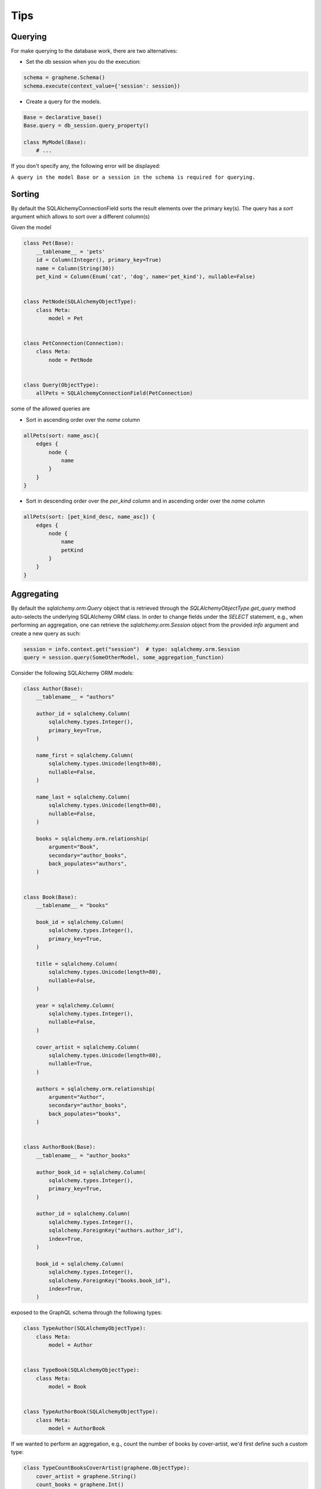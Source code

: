 ====
Tips
====

Querying
--------

For make querying to the database work, there are two alternatives:

-  Set the db session when you do the execution:

.. code:: python

    schema = graphene.Schema()
    schema.execute(context_value={'session': session})

-  Create a query for the models.

.. code:: python

    Base = declarative_base()
    Base.query = db_session.query_property()

    class MyModel(Base):
        # ...

If you don't specify any, the following error will be displayed:

``A query in the model Base or a session in the schema is required for querying.``

Sorting
-------

By default the SQLAlchemyConnectionField sorts the result elements over the primary key(s). 
The query has a `sort` argument which allows to sort over a different column(s)

Given the model

.. code:: python

    class Pet(Base):
        __tablename__ = 'pets'
        id = Column(Integer(), primary_key=True)
        name = Column(String(30))
        pet_kind = Column(Enum('cat', 'dog', name='pet_kind'), nullable=False)


    class PetNode(SQLAlchemyObjectType):
        class Meta:
            model = Pet


    class PetConnection(Connection):
        class Meta:
            node = PetNode


    class Query(ObjectType):
        allPets = SQLAlchemyConnectionField(PetConnection)

some of the allowed queries are

-  Sort in ascending order over the `name` column

.. code::

    allPets(sort: name_asc){
        edges {
            node {
                name
            }
        }
    }

-  Sort in descending order over the `per_kind` column and in ascending order over the `name` column

.. code::

    allPets(sort: [pet_kind_desc, name_asc]) {
        edges {
            node {
                name
                petKind
            }
        }
    }


Aggregating
-----------

By default the `sqlalchemy.orm.Query` object that is retrieved through the `SQLAlchemyObjectType.get_query` method auto-selects the underlying SQLAlchemy ORM class. In order to change fields under the `SELECT` statement, e.g., when performing an aggregation, one can retrieve the `sqlalchemy.orm.Session` object from the provided `info` argument and create a new query as such:

.. code::

    session = info.context.get("session")  # type: sqlalchemy.orm.Session
    query = session.query(SomeOtherModel, some_aggregation_function)

Consider the following SQLAlchemy ORM models:

.. code::

    class Author(Base):
        __tablename__ = "authors"

        author_id = sqlalchemy.Column(
            sqlalchemy.types.Integer(),
            primary_key=True,
        )

        name_first = sqlalchemy.Column(
            sqlalchemy.types.Unicode(length=80),
            nullable=False,
        )

        name_last = sqlalchemy.Column(
            sqlalchemy.types.Unicode(length=80),
            nullable=False,
        )

        books = sqlalchemy.orm.relationship(
            argument="Book",
            secondary="author_books",
            back_populates="authors",
        )


    class Book(Base):
        __tablename__ = "books"

        book_id = sqlalchemy.Column(
            sqlalchemy.types.Integer(),
            primary_key=True,
        )

        title = sqlalchemy.Column(
            sqlalchemy.types.Unicode(length=80),
            nullable=False,
        )

        year = sqlalchemy.Column(
            sqlalchemy.types.Integer(),
            nullable=False,
        )

        cover_artist = sqlalchemy.Column(
            sqlalchemy.types.Unicode(length=80),
            nullable=True,
        )

        authors = sqlalchemy.orm.relationship(
            argument="Author",
            secondary="author_books",
            back_populates="books",
        )


    class AuthorBook(Base):
        __tablename__ = "author_books"

        author_book_id = sqlalchemy.Column(
            sqlalchemy.types.Integer(),
            primary_key=True,
        )

        author_id = sqlalchemy.Column(
            sqlalchemy.types.Integer(),
            sqlalchemy.ForeignKey("authors.author_id"),
            index=True,
        )

        book_id = sqlalchemy.Column(
            sqlalchemy.types.Integer(),
            sqlalchemy.ForeignKey("books.book_id"),
            index=True,
        )

exposed to the GraphQL schema through the following types:

.. code::

    class TypeAuthor(SQLAlchemyObjectType):
        class Meta:
            model = Author


    class TypeBook(SQLAlchemyObjectType):
        class Meta:
            model = Book


    class TypeAuthorBook(SQLAlchemyObjectType):
        class Meta:
            model = AuthorBook

If we wanted to perform an aggregation, e.g., count the number of books by cover-artist, we'd first define such a custom type:

.. code::

    class TypeCountBooksCoverArtist(graphene.ObjectType):
        cover_artist = graphene.String()
        count_books = graphene.Int()

which we can then expose through a class deriving `graphene.ObjectType` as follows:

.. code::

    class TypeStats(graphene.ObjectType):

        count_books_by_cover_artist = graphene.List(
            of_type=TypeCountBooksCoverArtist
        )

        @staticmethod
        def resolve_count_books_by_cover_artist(
            args: Dict,
            info: graphql.execution.base.ResolveInfo,
        ) -> List[TypeCountBooksCoverArtist]:
            # Retrieve the session out of the context as the `get_query` method
            # automatically selects the model.
            session = info.context.get("session")  # type: sqlalchemy.orm.Session

            # Define the `COUNT(books.book_id)` function.
            func_count_books = sqlalchemy_func.count(Book.book_id)

            # Query out the count of books by cover-artist
            query = session.query(Book.cover_artist, func_count_books)
            query = query.group_by(Book.cover_artist)
            results = query.all()

            # Wrap the results of the aggregation in `TypeCountBooksCoverArtist`
            # objects.
            objs = [
                TypeCountBooksCoverArtist(
                    cover_artist=result[0],
                    count_books=result[1]
                ) for result in results
            ]

            return objs

As can be seen, the `sqlalchemy.orm.Session` object is retrieved from the `info.context` and a new query specifying the desired field and aggregation function is defined. The results of the aggregation do not directly correspond to an ORM class so they're wrapped in the `TypeCountBooksCoverArtist` class and returned.

The `TypeStats` class can then be exposed under the `Query` class as such:

.. code::

    class Query(graphene.ObjectType):

        stats = graphene.Field(type=TypeStats)

        @staticmethod
        def resolve_stats(
            args: Dict,
            info: graphql.execution.base.ResolveInfo,
        ):
            return TypeStats

thus allowing for the following query:

.. code::

    query getCountBooksByCoverArtist{
      stats {
        countBooksByCoverArtist {
          coverArtist,
          countBooks
        }
      }
    }

